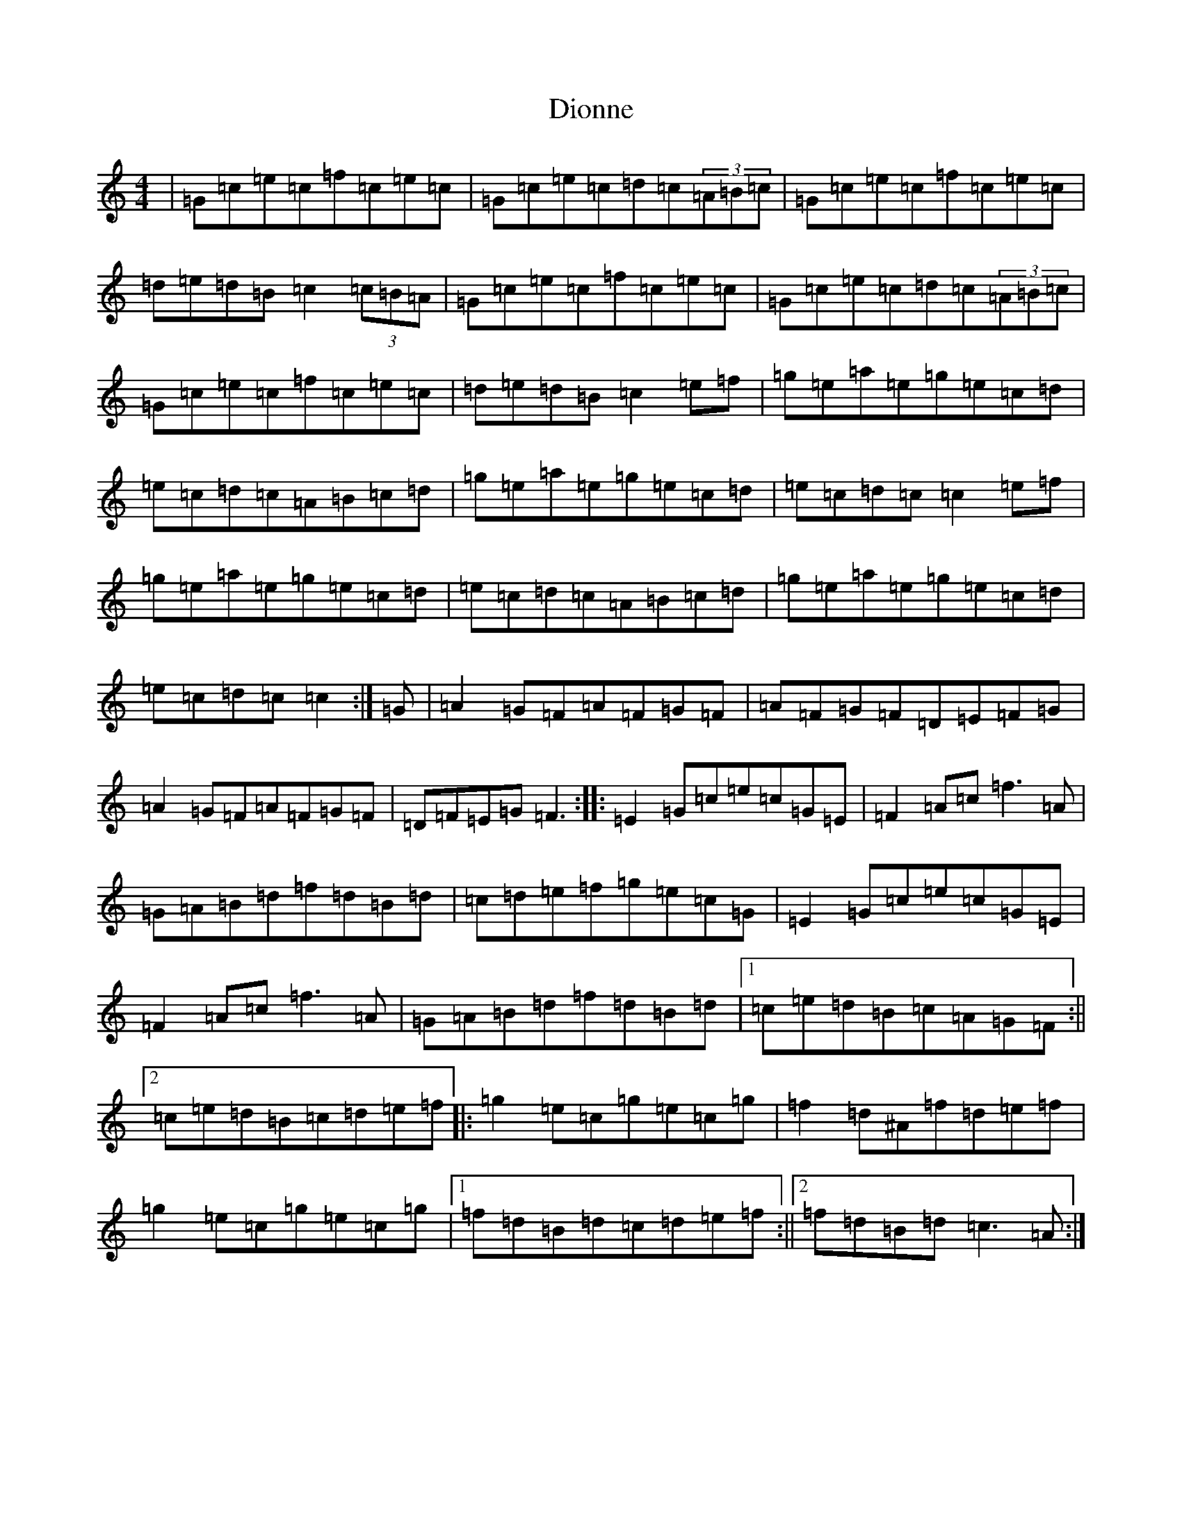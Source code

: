 X: 5276
T: Dionne
S: https://thesession.org/tunes/1364#setting1364
R: reel
M:4/4
L:1/8
K: C Major
|=G=c=e=c=f=c=e=c|=G=c=e=c=d=c(3=A=B=c|=G=c=e=c=f=c=e=c|=d=e=d=B=c2(3=c=B=A|=G=c=e=c=f=c=e=c|=G=c=e=c=d=c(3=A=B=c|=G=c=e=c=f=c=e=c|=d=e=d=B=c2=e=f|=g=e=a=e=g=e=c=d|=e=c=d=c=A=B=c=d|=g=e=a=e=g=e=c=d|=e=c=d=c=c2=e=f|=g=e=a=e=g=e=c=d|=e=c=d=c=A=B=c=d|=g=e=a=e=g=e=c=d|=e=c=d=c=c2:|=G|=A2=G=F=A=F=G=F|=A=F=G=F=D=E=F=G|=A2=G=F=A=F=G=F|=D=F=E=G=F3:||:=E2=G=c=e=c=G=E|=F2=A=c=f3=A|=G=A=B=d=f=d=B=d|=c=d=e=f=g=e=c=G|=E2=G=c=e=c=G=E|=F2=A=c=f3=A|=G=A=B=d=f=d=B=d|1=c=e=d=B=c=A=G=F:||2=c=e=d=B=c=d=e=f|:=g2=e=c=g=e=c=g|=f2=d^A=f=d=e=f|=g2=e=c=g=e=c=g|1=f=d=B=d=c=d=e=f:||2=f=d=B=d=c3=A:|